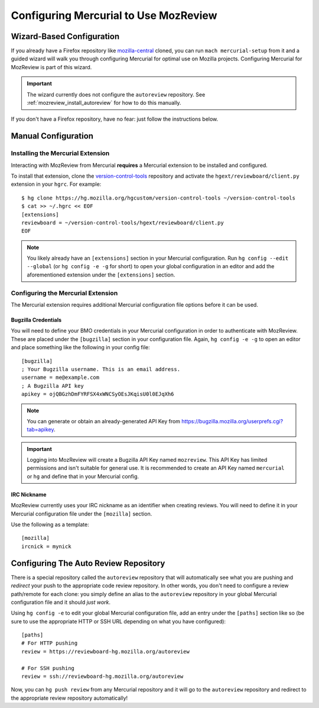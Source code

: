 .. _mozreview_install_mercurial:

======================================
Configuring Mercurial to Use MozReview
======================================

Wizard-Based Configuration
==========================

If you already have a Firefox repository like
`mozilla-central <https://hg.mozilla.org/mozilla-central>`_ cloned, you
can run ``mach mercurial-setup`` from it and a guided wizard will walk
you through configuring Mercurial for optimal use on Mozilla projects.
Configuring Mercurial for MozReview is part of this wizard.

.. important::

   The wizard currently does not configure the ``autoreview``
   repository. See :ref:`mozreview_install_autoreview` for how to do
   this manually.

If you don't have a Firefox repository, have no fear: just follow the
instructions below.

Manual Configuration
====================

Installing the Mercurial Extension
----------------------------------

Interacting with MozReview from Mercurial **requires** a Mercurial
extension to be installed and configured.

To install that extension, clone the
`version-control-tools <https://hg.mozilla.org/hgcustom/version-control-tools>`_
repository and activate the ``hgext/reviewboard/client.py`` extension in
your ``hgrc``. For example::

  $ hg clone https://hg.mozilla.org/hgcustom/version-control-tools ~/version-control-tools
  $ cat >> ~/.hgrc << EOF
  [extensions]
  reviewboard = ~/version-control-tools/hgext/reviewboard/client.py
  EOF

.. note::

   You likely already have an ``[extensions]`` section in your Mercurial
   configuration. Run ``hg config --edit --global`` (or ``hg config -e
   -g`` for short) to open your global configuration in an editor and
   add the aforementioned extension under the ``[extensions]`` section.

Configuring the Mercurial Extension
-----------------------------------

The Mercurial extension requires additional Mercurial configuration file
options before it can be used.

Bugzilla Credentials
^^^^^^^^^^^^^^^^^^^^

You will need to define your BMO credentials in your Mercurial
configuration in order to authenticate with MozReview. These are placed
under the ``[bugzilla]`` section in your configuration file. Again,
``hg config -e -g`` to open an editor and place something like the
following in your config file::

  [bugzilla]
  ; Your Bugzilla username. This is an email address.
  username = me@example.com
  ; A Bugzilla API key
  apikey = ojQBGzhDmFYRFSX4xWNCSyOEsJKqisU0l0EJqXh6

.. note::

   You can generate or obtain an already-generated API Key from
   https://bugzilla.mozilla.org/userprefs.cgi?tab=apikey.

.. important::

   Logging into MozReview will create a Bugzilla API Key named
   ``mozreview``. This API Key has limited permissions and isn't
   suitable for general use. It is recommended to create an API
   Key named ``mercurial`` or ``hg`` and define that in your Mercurial
   config.

IRC Nickname
^^^^^^^^^^^^

MozReview currently uses your IRC nickname as an identifier when
creating reviews. You will need to define it in your Mercurial
configuration file under the ``[mozilla]`` section.

Use the following as a template::

  [mozilla]
  ircnick = mynick

.. _mozreview_install_autoreview:

Configuring The Auto Review Repository
======================================

There is a special repository called the ``autoreview`` repository that
will automatically see what you are pushing and *redirect* your push to
the appropriate code review repository. In other words, you don't need
to configure a review path/remote for each clone: you simply define an
alias to the ``autoreview`` repository in your global Mercurial
configuration file and it should *just work*.

Using ``hg config -e`` to edit your global Mercurial configuration
file, add an entry under the ``[paths]`` section like so (be sure to use
the appropriate HTTP or SSH URL depending on what you have configured)::

   [paths]
   # For HTTP pushing
   review = https://reviewboard-hg.mozilla.org/autoreview

   # For SSH pushing
   review = ssh://reviewboard-hg.mozilla.org/autoreview

Now, you can ``hg push review`` from any Mercurial repository and it
will go to the ``autoreview`` repository and redirect to the appropriate
review repository automatically!

